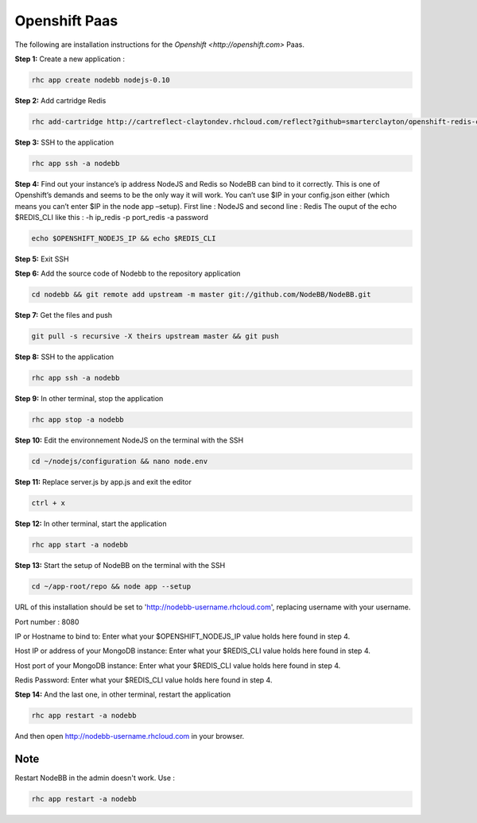 Openshift Paas
===========

The following are installation instructions for the `Openshift <http://openshift.com>` Paas.

**Step 1:** Create a new application :

.. code:: bash
	
	rhc app create nodebb nodejs-0.10

**Step 2:** Add cartridge Redis

.. code:: bash
	
	rhc add-cartridge http://cartreflect-claytondev.rhcloud.com/reflect?github=smarterclayton/openshift-redis-cart -a nodebb

**Step 3:** SSH to the application

.. code:: bash
	
	rhc app ssh -a nodebb
	
**Step 4:** Find out your instance’s ip address NodeJS and Redis so NodeBB can bind to it correctly. This is one of Openshift’s demands and seems to be the only way it will work. You can’t use $IP in your config.json either (which means you can’t enter $IP in the node app –setup). First line : NodeJS and second line : Redis
The ouput of the echo $REDIS_CLI like this : -h ip_redis -p port_redis -a password

.. code:: bash

  echo $OPENSHIFT_NODEJS_IP && echo $REDIS_CLI
  
**Step 5:** Exit SSH

**Step 6:** Add the source code of Nodebb to the repository application

.. code:: bash
	
	cd nodebb && git remote add upstream -m master git://github.com/NodeBB/NodeBB.git

**Step 7:** Get the files and push

.. code:: bash
	
	git pull -s recursive -X theirs upstream master && git push

**Step 8:** SSH to the application

.. code:: bash
	
	rhc app ssh -a nodebb
	
**Step 9:** In other terminal, stop the application

.. code:: bash
	
	rhc app stop -a nodebb

**Step 10:** Edit the environnement NodeJS on the terminal with the SSH

.. code:: bash
	
	cd ~/nodejs/configuration && nano node.env
	
**Step 11:** Replace server.js by app.js and exit the editor

.. code:: bash
	
	ctrl + x
	
**Step 12:** In other terminal, start the application

.. code:: bash
	
	rhc app start -a nodebb

**Step 13:** Start the setup of NodeBB on the terminal with the SSH

.. code:: bash
	
	cd ~/app-root/repo && node app --setup

URL of this installation should be set to 'http://nodebb-username.rhcloud.com', replacing username with your username. 

Port number : 8080

IP or Hostname to bind to: Enter what your $OPENSHIFT_NODEJS_IP value holds here found in step 4.

Host IP or address of your MongoDB instance: Enter what your $REDIS_CLI value holds here found in step 4.

Host port of your MongoDB instance: Enter what your $REDIS_CLI value holds here found in step 4.

Redis Password: Enter what your $REDIS_CLI value holds here found in step 4.

**Step 14:** And the last one, in other terminal, restart the application

.. code:: bash
	
	rhc app restart -a nodebb

And then open http://nodebb-username.rhcloud.com in your browser.

Note
---------------------------------------
Restart NodeBB in the admin doesn't work. Use :

.. code:: bash
	
	rhc app restart -a nodebb
